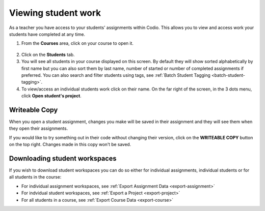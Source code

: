 .. meta::
   :description: Viewing student work

.. _viewing-student-work:


Viewing student work
====================


As a teacher you have access to your students' assignments within Codio. This allows you to view and access work your students have completed at any time. 

1. From the **Courses** area, click on your course to open it.

  .. image:: /img/courselist.png
     :alt: Course
     


2. Click on the **Students** tab.


3. You will see all students in your course displayed on this screen. By default they will show sorted alphabetically by first name but you can also sort them by last name, number of started or number of completed assignments if preferred. You can also search and filter students using tags, see :ref:`Batch Student Tagging <batch-student-tagging>`.

4. To view/access an individual students work click on their name. On the far right of the screen, in the 3 dots menu, click **Open student's project**.

  .. image:: /img/openstudent.png
     :alt: Open student work

Writeable Copy
--------------
When you open a student assignment, changes you make will be saved in their assignment and they will see them when they open their assignments. 

If you would like to try something out in their code without changing their version, click on the **WRITEABLE COPY** button on the top right. Changes made in this copy won't be saved.

  .. image:: /img/monitor_students/writeable.png

Downloading student workspaces
------------------------------

If you wish to download student workspaces you can do so either for individual assignments, individual students or for all students in the course: 

- For individual assignment workspaces, see :ref:`Export Assignment Data <export-assignment>`
- For indvidual student workspaces, see :ref:`Export a Project <export-project>`
- For all students in a course, see :ref:`Export Course Data <export-course>`